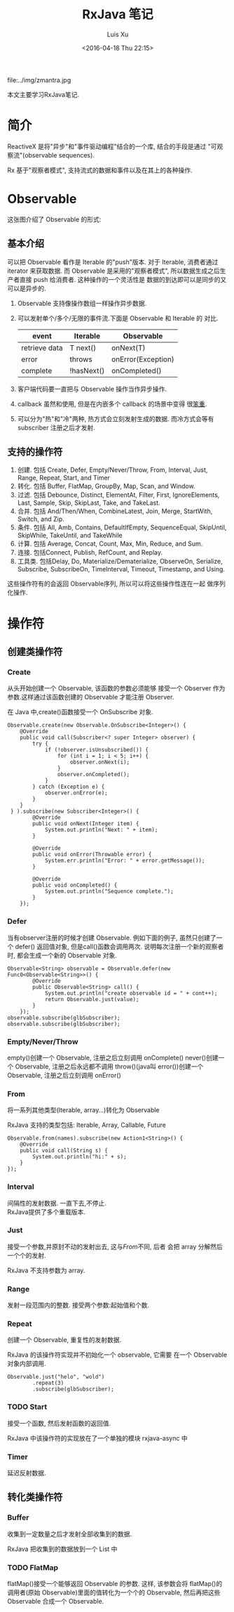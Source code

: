 #+OPTIONS: toc:t H:3
#+AUTHOR: Luis Xu
#+EMAIL: xuzhengchaojob@gmail.com
#+DATE: <2016-04-18 Thu 22:15>
#+TITLE: RxJava 笔记

file:../img/zmantra.jpg

本文主要学习RxJava笔记.
* 简介
  ReactiveX 是将"异步"和"事件驱动编程"结合的一个库, 结合的手段是通过
"可观察流"(observable sequences).

Rx 基于"观察者模式", 支持流式的数据和事件以及在其上的各种操作.
* Observable
这张图介绍了 Observable 的形式:\\
[[file:../img/observable.png]]
** 基本介绍
可以把 Observable 看作是 Iterable 的"push"版本. 对于 Iterable,
消费者通过 iterator 来获取数据. 而 Observable 是采用的"观察者模式",
所以数据生成之后生产者直接 push 给消费者.  这种操作的一个灵活性是
数据的到达即可以是同步的又可以是异步的.

 1. Observable 支持像操作数组一样操作异步数据.
 2. 可以发射单个/多个/无限的事件流.下面是 Observable 和 Iterable 的
    对比.
    | event         | Iterable   | Observable         |
    |---------------+------------+--------------------|
    | retrieve data | T next()   | onNext(T)          |
    | error         | throws     | onError(Exception) |
    | complete      | !hasNext() | onCompleted()      |
 3. 客户端代码要一直把与 Observable 操作当作异步操作.
 4. callback 虽然和使用, 但是在内嵌多个 callback 的场景中变得
    很[[https://gist.github.com/4677544][笨重]].
 5. 可以分为"热"和"冷"两种, 热方式会立刻发射生成的数据.
    而冷方式会等有 subscriber 注册之后才发射.


** 支持的操作符
1. 创建. 包括 Create, Defer, Empty/Never/Throw, From, Interval, Just, Range, Repeat, Start, and Timer
2. 转化. 包括 Buffer, FlatMap, GroupBy, Map, Scan, and Window.
3. 过滤. 包括 Debounce, Distinct, ElementAt, Filter, First, IgnoreElements, Last, Sample, Skip, SkipLast, Take, and TakeLast.
4. 合并. 包括 And/Then/When, CombineLatest, Join, Merge, StartWith, Switch, and Zip.
5. 条件. 包括 All, Amb, Contains, DefaultIfEmpty, SequenceEqual, SkipUntil, SkipWhile, TakeUntil, and TakeWhile
6. 计算. 包括 Average, Concat, Count, Max, Min, Reduce, and Sum.
7. 连接. 包括Connect, Publish, RefCount, and Replay.
8. 工具类. 包括Delay, Do, Materialize/Dematerialize, ObserveOn, Serialize, Subscribe, SubscribeOn, TimeInterval, Timeout, Timestamp, and Using.

这些操作符有的会返回 Observable序列, 所以可以将这些操作性连在一起
做序列化操作.
* 操作符
** 创建类操作符
*** Create
 从头开始创建一个 Observable, 该函数的参数必须能够
接受一个 Observer 作为参数.这样通过该函数创建的 Observable
才能注册 Observer.

 在 Java 中,create()函数接受一个 OnSubscribe 对象.
#+BEGIN_EXAMPLE
Observable.create(new Observable.OnSubscribe<Integer>() {
    @Override
    public void call(Subscriber<? super Integer> observer) {
        try {
            if (!observer.isUnsubscribed()) {
                for (int i = 1; i < 5; i++) {
                    observer.onNext(i);
                }
                observer.onCompleted();
            }
        } catch (Exception e) {
            observer.onError(e);
        }
    }
 } ).subscribe(new Subscriber<Integer>() {
        @Override
        public void onNext(Integer item) {
            System.out.println("Next: " + item);
        }

        @Override
        public void onError(Throwable error) {
            System.err.println("Error: " + error.getMessage());
        }

        @Override
        public void onCompleted() {
            System.out.println("Sequence complete.");
        }
    });
#+END_EXAMPLE
*** Defer
 当有observer注册的时候才创建 Observable. 例如下面的例子,
 虽然只创建了一个 defer() 返回值对象, 但是call()函数会调用两次.
说明每次注册一个新的观察者时, 都会生成一个新的 Observable 对象.
#+BEGIN_EXAMPLE
        Observable<String> observable = Observable.defer(new Func0<Observable<String>>() {
                @Override
                public Observable<String> call() {
                    System.out.println("create observable id = " + cont++);
                    return Observable.just(value);
                }
            });
        observable.subscribe(glbSubscriber);
        observable.subscribe(glbSubscriber);
#+END_EXAMPLE
*** Empty/Never/Throw
empty()创建一个 Observable, 注册之后立刻调用 onComplete()
never()创建一个 Observable, 注册之后永远都不调用
throw()(java叫 error())创建一个 Observable, 注册之后立刻调用 onError()
*** From
将一系列其他类型(Iterable, array...)转化为 Observable
 
RxJava 支持的类型包括: Iterable, Array, Callable, Future
#+BEGIN_EXAMPLE
        Observable.from(names).subscribe(new Action1<String>() {
            @Override
            public void call(String s) {
                System.out.println("hi:" + s);
            }
        });
#+END_EXAMPLE
*** Interval
 间隔性的发射数据.  一直下去,不停止.\\
RxJava提供了多个重载版本.
*** Just
 接受一个参数,并原封不动的发射出去, 这与[[From]]不同, 后者
会把 array 分解然后一个个的发射. 

RxJava 不支持参数为 array.
*** Range
发射一段范围内的整数. 接受两个参数:起始值和个数.
*** Repeat
创建一个 Observable, 重复性的发射数据.

RxJava 的该操作符实现并不初始化一个 observable, 它需要
在一个 Observable 对象内部调用.
#+BEGIN_EXAMPLE
        Observable.just("helo", "wold")
                .repeat(3)
                .subscribe(glbSubscriber);
#+END_EXAMPLE
*** TODO Start
 接受一个函数, 然后发射函数的返回值.

RxJava 中该操作符的实现放在了一个单独的模块 rxjava-async 中
*** Timer
 延迟反射数据.
** 转化类操作符
*** Buffer
 收集到一定数量之后才发射全部收集到的数据.
 
RxJava 把收集到的数据放到一个 List 中
*** TODO FlatMap
flatMap()接受一个能够返回 Observable 的参数. 这样, 该参数会将
flatMap()的调用者(原始 Observable)里面的值转化为一个个的 Observable,
然后再把这些 Observable 合成一个 Observable.
